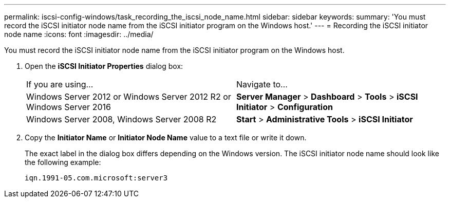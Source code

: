 ---
permalink: iscsi-config-windows/task_recording_the_iscsi_node_name.html
sidebar: sidebar
keywords: 
summary: 'You must record the iSCSI initiator node name from the iSCSI initiator program on the Windows host.'
---
= Recording the iSCSI initiator node name
:icons: font
:imagesdir: ../media/

[.lead]
You must record the iSCSI initiator node name from the iSCSI initiator program on the Windows host.

. Open the *iSCSI Initiator Properties* dialog box:
+
|===
| If you are using...| Navigate to...
a|
Windows Server 2012 or Windows Server 2012 R2 or Windows Server 2016
a|
*Server Manager* > *Dashboard* > *Tools* > *iSCSI Initiator* > *Configuration*
a|
Windows Server 2008, Windows Server 2008 R2
a|
*Start* > *Administrative Tools* > *iSCSI Initiator*
|===

. Copy the *Initiator Name* or *Initiator Node Name* value to a text file or write it down.
+
The exact label in the dialog box differs depending on the Windows version. The iSCSI initiator node name should look like the following example:
+
----
iqn.1991-05.com.microsoft:server3
----
